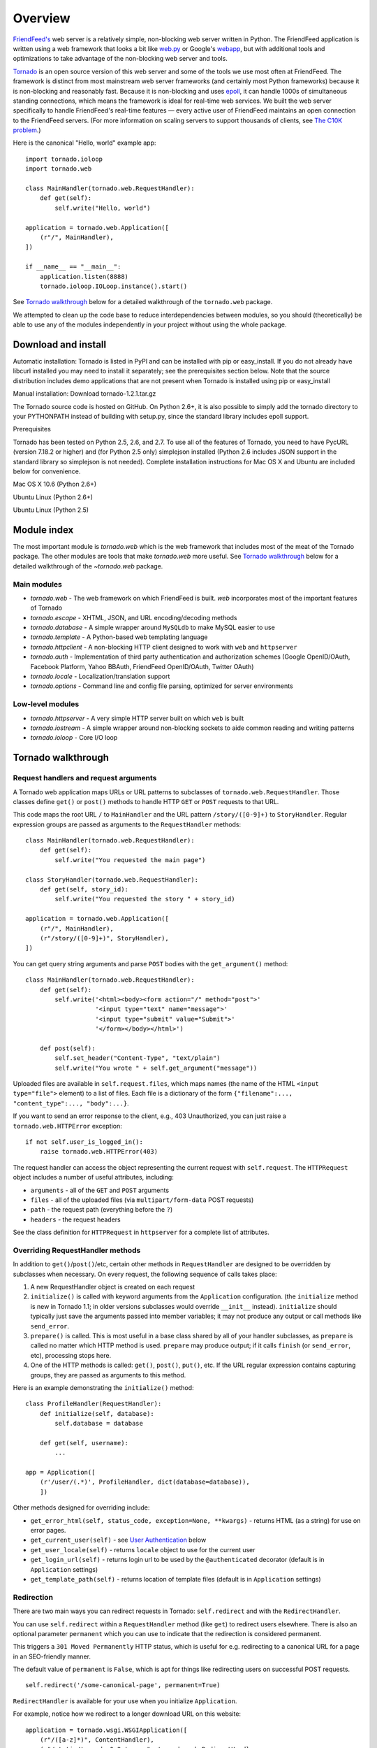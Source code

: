 Overview
========

`FriendFeed's <http://friendfeed.com/>`_ web server is a relatively
simple, non-blocking web server written in Python. The FriendFeed
application is written using a web framework that looks a bit like
`web.py <http://webpy.org/>`_ or Google's
`webapp <http://code.google.com/appengine/docs/python/tools/webapp/>`_,
but with additional tools and optimizations to take advantage of the
non-blocking web server and tools.

`Tornado <http://github.com/facebook/tornado>`_ is an open source
version of this web server and some of the tools we use most often at
FriendFeed. The framework is distinct from most mainstream web server
frameworks (and certainly most Python frameworks) because it is
non-blocking and reasonably fast. Because it is non-blocking and uses
`epoll <http://www.kernel.org/doc/man-pages/online/pages/man4/epoll.4.html>`_,
it can handle 1000s of simultaneous standing connections, which means
the framework is ideal for real-time web services. We built the web
server specifically to handle FriendFeed's real-time features — every
active user of FriendFeed maintains an open connection to the FriendFeed
servers. (For more information on scaling servers to support thousands
of clients, see `The C10K problem <http://www.kegel.com/c10k.html>`_.)

Here is the canonical "Hello, world" example app:

::

    import tornado.ioloop
    import tornado.web

    class MainHandler(tornado.web.RequestHandler):
        def get(self):
            self.write("Hello, world")

    application = tornado.web.Application([
        (r"/", MainHandler),
    ])

    if __name__ == "__main__":
        application.listen(8888)
        tornado.ioloop.IOLoop.instance().start()

See `Tornado walkthrough <#tornado-walkthrough>`_ below for a detailed
walkthrough of the ``tornado.web`` package.

We attempted to clean up the code base to reduce interdependencies
between modules, so you should (theoretically) be able to use any of the
modules independently in your project without using the whole package.

Download and install
--------------------

.. raw:: html

   <p>

Automatic installation: Tornado is listed in PyPI and can be installed
with pip or easy\_install. If you do not already have libcurl installed
you may need to install it separately; see the prerequisites section
below. Note that the source distribution includes demo applications that
are not present when Tornado is installed using pip or easy\_install

.. raw:: html

   </p>

.. raw:: html

   <p>

Manual installation: Download tornado-1.2.1.tar.gz

.. raw:: html

   </p>
     <pre><code>tar xvzf tornado-1.2.1.tar.gz
   cd tornado-1.2.1
   python setup.py build
   sudo python setup.py install</code></pre>
     <p>

The Tornado source code is hosted on GitHub. On Python 2.6+, it is also
possible to simply add the tornado directory to your PYTHONPATH instead
of building with setup.py, since the standard library includes epoll
support.

.. raw:: html

   </p>

.. raw:: html

   <h3>

Prerequisites

.. raw:: html

   </h3>
     <p>

Tornado has been tested on Python 2.5, 2.6, and 2.7. To use all of the
features of Tornado, you need to have PycURL (version 7.18.2 or higher)
and (for Python 2.5 only) simplejson installed (Python 2.6 includes JSON
support in the standard library so simplejson is not needed). Complete
installation instructions for Mac OS X and Ubuntu are included below for
convenience.

.. raw:: html

   </p>
     <p style="font-weight:bold">

Mac OS X 10.6 (Python 2.6+)

.. raw:: html

   </p>
     <pre><code>sudo easy_install setuptools pycurl</code></pre>

.. raw:: html

   <p style="font-weight:bold">

Ubuntu Linux (Python 2.6+)

.. raw:: html

   </p>
     <pre><code>sudo apt-get install python-pycurl</code></pre>

.. raw:: html

   <p style="font-weight:bold">

Ubuntu Linux (Python 2.5)

.. raw:: html

   </p>
     <pre><code>sudo apt-get install python-dev python-pycurl python-simplejson</code></pre>

Module index
------------

The most important module is `tornado.web`
which is the web framework that includes most of the meat of the Tornado
package. The other modules are tools that make `tornado.web` more useful. See
`Tornado walkthrough <#tornado-walkthrough>`_ below for a detailed
walkthrough of the `~tornado.web` package.

Main modules
~~~~~~~~~~~~

-  `tornado.web` - The web framework on which FriendFeed is built. `web`
   incorporates most of the important features of Tornado
-  `tornado.escape` - XHTML, JSON, and URL encoding/decoding methods
-  `tornado.database` - A simple wrapper around ``MySQLdb`` to make MySQL
   easier to use
-  `tornado.template` - A Python-based web templating language
-  `tornado.httpclient` - A non-blocking HTTP client designed to work 
   with ``web`` and ``httpserver``
-  `tornado.auth` - Implementation of third party authentication and 
   authorization schemes (Google OpenID/OAuth, Facebook Platform, Yahoo BBAuth,
   FriendFeed OpenID/OAuth, Twitter OAuth)
-  `tornado.locale` - Localization/translation support
-  `tornado.options` - Command line and config file parsing, optimized for 
   server environments

Low-level modules
~~~~~~~~~~~~~~~~~

-  `tornado.httpserver` - A very simple HTTP server built on which ``web`` is
   built
-  `tornado.iostream` - A simple wrapper around non-blocking sockets to aide 
   common reading and writing patterns
-  `tornado.ioloop` - Core I/O loop

Tornado walkthrough
-------------------

Request handlers and request arguments
~~~~~~~~~~~~~~~~~~~~~~~~~~~~~~~~~~~~~~

A Tornado web application maps URLs or URL patterns to subclasses of
``tornado.web.RequestHandler``. Those classes define ``get()`` or
``post()`` methods to handle HTTP ``GET`` or ``POST`` requests to that
URL.

This code maps the root URL ``/`` to ``MainHandler`` and the URL pattern
``/story/([0-9]+)`` to ``StoryHandler``. Regular expression groups are
passed as arguments to the ``RequestHandler`` methods:

::

    class MainHandler(tornado.web.RequestHandler):
        def get(self):
            self.write("You requested the main page")

    class StoryHandler(tornado.web.RequestHandler):
        def get(self, story_id):
            self.write("You requested the story " + story_id)

    application = tornado.web.Application([
        (r"/", MainHandler),
        (r"/story/([0-9]+)", StoryHandler),
    ])

You can get query string arguments and parse ``POST`` bodies with the
``get_argument()`` method:

::

    class MainHandler(tornado.web.RequestHandler):
        def get(self):
            self.write('<html><body><form action="/" method="post">'
                       '<input type="text" name="message">'
                       '<input type="submit" value="Submit">'
                       '</form></body></html>')

        def post(self):
            self.set_header("Content-Type", "text/plain")
            self.write("You wrote " + self.get_argument("message"))

Uploaded files are available in ``self.request.files``, which maps names
(the name of the HTML ``<input type="file">`` element) to a list of
files. Each file is a dictionary of the form
``{"filename":..., "content_type":..., "body":...}``.

If you want to send an error response to the client, e.g., 403
Unauthorized, you can just raise a ``tornado.web.HTTPError`` exception:

::

    if not self.user_is_logged_in():
        raise tornado.web.HTTPError(403)

The request handler can access the object representing the current
request with ``self.request``. The ``HTTPRequest`` object includes a
number of useful attributes, including:

-  ``arguments`` - all of the ``GET`` and ``POST`` arguments
-  ``files`` - all of the uploaded files (via ``multipart/form-data``
   POST requests)
-  ``path`` - the request path (everything before the ``?``)
-  ``headers`` - the request headers

See the class definition for ``HTTPRequest`` in ``httpserver`` for a
complete list of attributes.

Overriding RequestHandler methods
~~~~~~~~~~~~~~~~~~~~~~~~~~~~~~~~~

In addition to ``get()``/``post()``/etc, certain other methods in
``RequestHandler`` are designed to be overridden by subclasses when
necessary. On every request, the following sequence of calls takes
place:

1. A new RequestHandler object is created on each request
2. ``initialize()`` is called with keyword arguments from the
   ``Application`` configuration. (the ``initialize`` method is new in
   Tornado 1.1; in older versions subclasses would override ``__init__``
   instead). ``initialize`` should typically just save the arguments
   passed into member variables; it may not produce any output or call
   methods like ``send_error``.
3. ``prepare()`` is called. This is most useful in a base class shared
   by all of your handler subclasses, as ``prepare`` is called no matter
   which HTTP method is used. ``prepare`` may produce output; if it
   calls ``finish`` (or ``send_error``, etc), processing stops here.
4. One of the HTTP methods is called: ``get()``, ``post()``, ``put()``,
   etc. If the URL regular expression contains capturing groups, they
   are passed as arguments to this method.

Here is an example demonstrating the ``initialize()`` method:

::

    class ProfileHandler(RequestHandler):
        def initialize(self, database):
            self.database = database

        def get(self, username):
            ...

    app = Application([
        (r'/user/(.*)', ProfileHandler, dict(database=database)),
        ])

Other methods designed for overriding include:

-  ``get_error_html(self, status_code, exception=None, **kwargs)`` -
   returns HTML (as a string) for use on error pages.
-  ``get_current_user(self)`` - see `User
   Authentication <#user-authentication>`_ below
-  ``get_user_locale(self)`` - returns ``locale`` object to use for the
   current user
-  ``get_login_url(self)`` - returns login url to be used by the
   ``@authenticated`` decorator (default is in ``Application`` settings)
-  ``get_template_path(self)`` - returns location of template files
   (default is in ``Application`` settings)

Redirection
~~~~~~~~~~~

There are two main ways you can redirect requests in Tornado:
``self.redirect`` and with the ``RedirectHandler``.

You can use ``self.redirect`` within a ``RequestHandler`` method (like
``get``) to redirect users elsewhere. There is also an optional
parameter ``permanent`` which you can use to indicate that the
redirection is considered permanent.

This triggers a ``301 Moved Permanently`` HTTP status, which is useful
for e.g. redirecting to a canonical URL for a page in an SEO-friendly
manner.

The default value of ``permanent`` is ``False``, which is apt for things
like redirecting users on successful POST requests.

::

    self.redirect('/some-canonical-page', permanent=True)

``RedirectHandler`` is available for your use when you initialize
``Application``.

For example, notice how we redirect to a longer download URL on this
website:

::

    application = tornado.wsgi.WSGIApplication([
        (r"/([a-z]*)", ContentHandler),
        (r"/static/tornado-0.2.tar.gz", tornado.web.RedirectHandler,
         dict(url="http://github.com/downloads/facebook/tornado/tornado-0.2.tar.gz")),
    ], **settings)

The default ``RedirectHandler`` status code is
``301 Moved Permanently``, but to use ``302 Found`` instead, set
``permanent`` to ``False``.

::

    application = tornado.wsgi.WSGIApplication([
        (r"/foo", tornado.web.RedirectHandler, {"url":"/bar", "permanent":False}),
    ], **settings)

Note that the default value of ``permanent`` is different in
``self.redirect`` than in ``RedirectHandler``. This should make some
sense if you consider that ``self.redirect`` is used in your methods and
is probably invoked by logic involving environment, authentication, or
form submission, but ``RedirectHandler`` patterns are going to fire 100%
of the time they match the request URL.

Templates
~~~~~~~~~

You can use any template language supported by Python, but Tornado ships
with its own templating language that is a lot faster and more flexible
than many of the most popular templating systems out there. See the
`tornado.template` module documentation for complete documentation.

A Tornado template is just HTML (or any other text-based format) with
Python control sequences and expressions embedded within the markup:

::

    <html>
       <head>
          <title>{{ title }}</title>
       </head>
       <body>
         <ul>
           {% for item in items %}
             <li>{{ escape(item) }}</li>
           {% end %}
         </ul>
       </body>
     </html>

If you saved this template as "template.html" and put it in the same
directory as your Python file, you could render this template with:

::

    class MainHandler(tornado.web.RequestHandler):
        def get(self):
            items = ["Item 1", "Item 2", "Item 3"]
            self.render("template.html", title="My title", items=items)

Tornado templates support *control statements* and *expressions*.
Control statements are surronded by ``{%`` and ``%}``, e.g.,
``{% if len(items) > 2 %}``. Expressions are surrounded by ``{{`` and
``}}``, e.g., ``{{ items[0] }}``.

Control statements more or less map exactly to Python statements. We
support ``if``, ``for``, ``while``, and ``try``, all of which are
terminated with ``{% end %}``. We also support *template inheritance*
using the ``extends`` and ``block`` statements, which are described in
detail in the documentation for the `tornado.template`.

Expressions can be any Python expression, including function calls.
Template code is executed in a namespace that includes the following
objects and functions (Note that this list applies to templates rendered
using ``RequestHandler.render`` and ``render_string``. If you're using
the ``template`` module directly outside of a ``RequestHandler`` many of
these entries are not present).

-  ``escape``: alias for ``tornado.escape.xhtml_escape``
-  ``xhtml_escape``: alias for ``tornado.escape.xhtml_escape``
-  ``url_escape``: alias for ``tornado.escape.url_escape``
-  ``json_encode``: alias for ``tornado.escape.json_encode``
-  ``squeeze``: alias for ``tornado.escape.squeeze``
-  ``linkify``: alias for ``tornado.escape.linkify``
-  ``datetime``: the Python ``datetime`` module
-  ``handler``: the current ``RequestHandler`` object
-  ``request``: alias for ``handler.request``
-  ``current_user``: alias for ``handler.current_user``
-  ``locale``: alias for ``handler.locale``
-  ``_``: alias for ``handler.locale.translate``
-  ``static_url``: alias for ``handler.static_url``
-  ``xsrf_form_html``: alias for ``handler.xsrf_form_html``
-  ``reverse_url``: alias for ``Application.reverse_url``
-  All entries from the ``ui_methods`` and ``ui_modules``
   ``Application`` settings
-  Any keyword arguments passed to ``render`` or ``render_string``

When you are building a real application, you are going to want to use
all of the features of Tornado templates, especially template
inheritance. Read all about those features in the `tornado.template`
section (some features, including ``UIModules`` are implemented in the
``web`` module)

Under the hood, Tornado templates are translated directly to Python. The
expressions you include in your template are copied verbatim into a
Python function representing your template. We don't try to prevent
anything in the template language; we created it explicitly to provide
the flexibility that other, stricter templating systems prevent.
Consequently, if you write random stuff inside of your template
expressions, you will get random Python errors when you execute the
template.

All template output is escaped by default, using the
``tornado.escape.xhtml_escape`` function. This behavior can be changed
globally by passing ``autoescape=None`` to the ``Application`` or
``TemplateLoader`` constructors, for a template file with the
``{% autoescape None %}`` directive, or for a single expression by
replacing ``{{ ... }}`` with ``{% raw ...%}``. Additionally, in each of
these places the name of an alternative escaping function may be used
instead of ``None``.

Cookies and secure cookies
~~~~~~~~~~~~~~~~~~~~~~~~~~

You can set cookies in the user's browser with the ``set_cookie``
method:

::

    class MainHandler(tornado.web.RequestHandler):
        def get(self):
            if not self.get_cookie("mycookie"):
                self.set_cookie("mycookie", "myvalue")
                self.write("Your cookie was not set yet!")
            else:
                self.write("Your cookie was set!")

Cookies are easily forged by malicious clients. If you need to set
cookies to, e.g., save the user ID of the currently logged in user, you
need to sign your cookies to prevent forgery. Tornado supports this out
of the box with the ``set_secure_cookie`` and ``get_secure_cookie``
methods. To use these methods, you need to specify a secret key named
``cookie_secret`` when you create your application. You can pass in
application settings as keyword arguments to your application:

::

    application = tornado.web.Application([
        (r"/", MainHandler),
    ], cookie_secret="61oETzKXQAGaYdkL5gEmGeJJFuYh7EQnp2XdTP1o/Vo=")

Signed cookies contain the encoded value of the cookie in addition to a
timestamp and an `HMAC <http://en.wikipedia.org/wiki/HMAC>`_ signature.
If the cookie is old or if the signature doesn't match,
``get_secure_cookie`` will return ``None`` just as if the cookie isn't
set. The secure version of the example above:

::

    class MainHandler(tornado.web.RequestHandler):
        def get(self):
            if not self.get_secure_cookie("mycookie"):
                self.set_secure_cookie("mycookie", "myvalue")
                self.write("Your cookie was not set yet!")
            else:
                self.write("Your cookie was set!")

User authentication
~~~~~~~~~~~~~~~~~~~

The currently authenticated user is available in every request handler
as ``self.current_user``, and in every template as ``current_user``. By
default, ``current_user`` is ``None``.

To implement user authentication in your application, you need to
override the ``get_current_user()`` method in your request handlers to
determine the current user based on, e.g., the value of a cookie. Here
is an example that lets users log into the application simply by
specifying a nickname, which is then saved in a cookie:

::

    class BaseHandler(tornado.web.RequestHandler):
        def get_current_user(self):
            return self.get_secure_cookie("user")

    class MainHandler(BaseHandler):
        def get(self):
            if not self.current_user:
                self.redirect("/login")
                return
            name = tornado.escape.xhtml_escape(self.current_user)
            self.write("Hello, " + name)

    class LoginHandler(BaseHandler):
        def get(self):
            self.write('<html><body><form action="/login" method="post">'
                       'Name: <input type="text" name="name">'
                       '<input type="submit" value="Sign in">'
                       '</form></body></html>')

        def post(self):
            self.set_secure_cookie("user", self.get_argument("name"))
            self.redirect("/")

    application = tornado.web.Application([
        (r"/", MainHandler),
        (r"/login", LoginHandler),
    ], cookie_secret="61oETzKXQAGaYdkL5gEmGeJJFuYh7EQnp2XdTP1o/Vo=")

You can require that the user be logged in using the `Python
decorator <http://www.python.org/dev/peps/pep-0318/>`_
``tornado.web.authenticated``. If a request goes to a method with this
decorator, and the user is not logged in, they will be redirected to
``login_url`` (another application setting). The example above could be
rewritten:

::

    class MainHandler(BaseHandler):
        @tornado.web.authenticated
        def get(self):
            name = tornado.escape.xhtml_escape(self.current_user)
            self.write("Hello, " + name)

    settings = {
        "cookie_secret": "61oETzKXQAGaYdkL5gEmGeJJFuYh7EQnp2XdTP1o/Vo=",
        "login_url": "/login",
    }
    application = tornado.web.Application([
        (r"/", MainHandler),
        (r"/login", LoginHandler),
    ], **settings)

If you decorate ``post()`` methods with the ``authenticated`` decorator,
and the user is not logged in, the server will send a ``403`` response.

Tornado comes with built-in support for third-party authentication
schemes like Google OAuth. See the `tornado.auth`
for more details. Check out the Tornado Blog example application for a
complete example that uses authentication (and stores user data in a
MySQL database).

Cross-site request forgery protection
~~~~~~~~~~~~~~~~~~~~~~~~~~~~~~~~~~~~~

`Cross-site request
forgery <http://en.wikipedia.org/wiki/Cross-site_request_forgery>`_, or
XSRF, is a common problem for personalized web applications. See the
`Wikipedia
article <http://en.wikipedia.org/wiki/Cross-site_request_forgery>`_ for
more information on how XSRF works.

The generally accepted solution to prevent XSRF is to cookie every user
with an unpredictable value and include that value as an additional
argument with every form submission on your site. If the cookie and the
value in the form submission do not match, then the request is likely
forged.

Tornado comes with built-in XSRF protection. To include it in your site,
include the application setting ``xsrf_cookies``:

::

    settings = {
        "cookie_secret": "61oETzKXQAGaYdkL5gEmGeJJFuYh7EQnp2XdTP1o/Vo=",
        "login_url": "/login",
        "xsrf_cookies": True,
    }
    application = tornado.web.Application([
        (r"/", MainHandler),
        (r"/login", LoginHandler),
    ], **settings)

If ``xsrf_cookies`` is set, the Tornado web application will set the
``_xsrf`` cookie for all users and reject all ``POST``, ``PUT``, and
``DELETE`` requests that do not contain a correct ``_xsrf`` value. If
you turn this setting on, you need to instrument all forms that submit
via ``POST`` to contain this field. You can do this with the special
function ``xsrf_form_html()``, available in all templates:

::

    <form action="/new_message" method="post">
      {{ xsrf_form_html() }}
      <input type="text" name="message"/>
      <input type="submit" value="Post"/>
    </form>

If you submit AJAX ``POST`` requests, you will also need to instrument
your JavaScript to include the ``_xsrf`` value with each request. This
is the `jQuery <http://jquery.com/>`_ function we use at FriendFeed for
AJAX ``POST`` requests that automatically adds the ``_xsrf`` value to
all requests:

::

    function getCookie(name) {
        var r = document.cookie.match("\\b" + name + "=([^;]*)\\b");
        return r ? r[1] : undefined;
    }

    jQuery.postJSON = function(url, args, callback) {
        args._xsrf = getCookie("_xsrf");
        $.ajax({url: url, data: $.param(args), dataType: "text", type: "POST",
            success: function(response) {
            callback(eval("(" + response + ")"));
        }});
    };

For ``PUT`` and ``DELETE`` requests (as well as ``POST`` requests that
do not use form-encoded arguments), the XSRF token may also be passed
via an HTTP header named ``X-XSRFToken``.

If you need to customize XSRF behavior on a per-handler basis, you can
override ``RequestHandler.check_xsrf_cookie()``. For example, if you
have an API whose authentication does not use cookies, you may want to
disable XSRF protection by making ``check_xsrf_cookie()`` do nothing.
However, if you support both cookie and non-cookie-based authentication,
it is important that XSRF protection be used whenever the current
request is authenticated with a cookie.

Static files and aggressive file caching
~~~~~~~~~~~~~~~~~~~~~~~~~~~~~~~~~~~~~~~~

You can serve static files from Tornado by specifying the
``static_path`` setting in your application:

::

    settings = {
        "static_path": os.path.join(os.path.dirname(__file__), "static"),
        "cookie_secret": "61oETzKXQAGaYdkL5gEmGeJJFuYh7EQnp2XdTP1o/Vo=",
        "login_url": "/login",
        "xsrf_cookies": True,
    }
    application = tornado.web.Application([
        (r"/", MainHandler),
        (r"/login", LoginHandler),
        (r"/(apple-touch-icon\.png)", tornado.web.StaticFileHandler,
         dict(path=settings['static_path'])),
    ], **settings)

This setting will automatically make all requests that start with
``/static/`` serve from that static directory, e.g.,
`http://localhost:8888/static/foo.png <http://localhost:8888/static/foo.png>`_
will serve the file ``foo.png`` from the specified static directory. We
also automatically serve ``/robots.txt`` and ``/favicon.ico`` from the
static directory (even though they don't start with the ``/static/``
prefix).

In the above settings, we have explicitly configured Tornado to serve
``apple-touch-icon.png`` “from” the root with the ``StaticFileHandler``,
though it is physically in the static file directory. (The capturing
group in that regular expression is necessary to tell
``StaticFileHandler`` the requested filename; capturing groups are
passed to handlers as method arguments.) You could do the same thing to
serve e.g. ``sitemap.xml`` from the site root. Of course, you can also
avoid faking a root ``apple-touch-icon.png`` by using the appropriate
``<link />`` tag in your HTML.

To improve performance, it is generally a good idea for browsers to
cache static resources aggressively so browsers won't send unnecessary
``If-Modified-Since`` or ``Etag`` requests that might block the
rendering of the page. Tornado supports this out of the box with *static
content versioning*.

To use this feature, use the ``static_url()`` method in your templates
rather than typing the URL of the static file directly in your HTML:

::

    <html>
       <head>
          <title>FriendFeed - {{ _("Home") }}</title>
       </head>
       <body>
         <div><img src="{{ static_url("images/logo.png") }}"/></div>
       </body>
     </html>

The ``static_url()`` function will translate that relative path to a URI
that looks like ``/static/images/logo.png?v=aae54``. The ``v`` argument
is a hash of the content in ``logo.png``, and its presence makes the
Tornado server send cache headers to the user's browser that will make
the browser cache the content indefinitely.

Since the ``v`` argument is based on the content of the file, if you
update a file and restart your server, it will start sending a new ``v``
value, so the user's browser will automatically fetch the new file. If
the file's contents don't change, the browser will continue to use a
locally cached copy without ever checking for updates on the server,
significantly improving rendering performance.

In production, you probably want to serve static files from a more
optimized static file server like `nginx <http://nginx.net/>`_. You can
configure most any web server to support these caching semantics. Here
is the nginx configuration we use at FriendFeed:

::

    location /static/ {
        root /var/friendfeed/static;
        if ($query_string) {
            expires max;
        }
     }

Localization
~~~~~~~~~~~~

The locale of the current user (whether they are logged in or not) is
always available as ``self.locale`` in the request handler and as
``locale`` in templates. The name of the locale (e.g., ``en_US``) is
available as ``locale.name``, and you can translate strings with the
``locale.translate`` method. Templates also have the global function
call ``_()`` available for string translation. The translate function
has two forms:

::

    _("Translate this string")

which translates the string directly based on the current locale, and

::

    _("A person liked this", "%(num)d people liked this",
      len(people)) % {"num": len(people)}

which translates a string that can be singular or plural based on the
value of the third argument. In the example above, a translation of the
first string will be returned if ``len(people)`` is ``1``, or a
translation of the second string will be returned otherwise.

The most common pattern for translations is to use Python named
placeholders for variables (the ``%(num)d`` in the example above) since
placeholders can move around on translation.

Here is a properly localized template:

::

    <html>
       <head>
          <title>FriendFeed - {{ _("Sign in") }}</title>
       </head>
       <body>
         <form action="{{ request.path }}" method="post">
           <div>{{ _("Username") }} <input type="text" name="username"/></div>
           <div>{{ _("Password") }} <input type="password" name="password"/></div>
           <div><input type="submit" value="{{ _("Sign in") }}"/></div>
           {{ xsrf_form_html() }}
         </form>
       </body>
     </html>

By default, we detect the user's locale using the ``Accept-Language``
header sent by the user's browser. We choose ``en_US`` if we can't find
an appropriate ``Accept-Language`` value. If you let user's set their
locale as a preference, you can override this default locale selection
by overriding ``get_user_locale`` in your request handler:

::

    class BaseHandler(tornado.web.RequestHandler):
        def get_current_user(self):
            user_id = self.get_secure_cookie("user")
            if not user_id: return None
            return self.backend.get_user_by_id(user_id)

        def get_user_locale(self):
            if "locale" not in self.current_user.prefs:
                # Use the Accept-Language header
                return None
            return self.current_user.prefs["locale"]

If ``get_user_locale`` returns ``None``, we fall back on the
``Accept-Language`` header.

You can load all the translations for your application using the
``tornado.locale.load_translations`` method. It takes in the name of the
directory which should contain CSV files named after the locales whose
translations they contain, e.g., ``es_GT.csv`` or ``fr_CA.csv``. The
method loads all the translations from those CSV files and infers the
list of supported locales based on the presence of each CSV file. You
typically call this method once in the ``main()`` method of your server:

::

    def main():
        tornado.locale.load_translations(
            os.path.join(os.path.dirname(__file__), "translations"))
        start_server()

You can get the list of supported locales in your application with
``tornado.locale.get_supported_locales()``. The user's locale is chosen
to be the closest match based on the supported locales. For example, if
the user's locale is ``es_GT``, and the ``es`` locale is supported,
``self.locale`` will be ``es`` for that request. We fall back on
``en_US`` if no close match can be found.

See the `tornado.locale`
documentation for detailed information on the CSV format and other
localization methods.

UI modules
~~~~~~~~~~

Tornado supports *UI modules* to make it easy to support standard,
reusable UI widgets across your application. UI modules are like special
functional calls to render components of your page, and they can come
packaged with their own CSS and JavaScript.

For example, if you are implementing a blog, and you want to have blog
entries appear on both the blog home page and on each blog entry page,
you can make an ``Entry`` module to render them on both pages. First,
create a Python module for your UI modules, e.g., ``uimodules.py``:

::

    class Entry(tornado.web.UIModule):
        def render(self, entry, show_comments=False):
            return self.render_string(
                "module-entry.html", entry=entry, show_comments=show_comments)

Tell Tornado to use ``uimodules.py`` using the ``ui_modules`` setting in
your application:

::

    class HomeHandler(tornado.web.RequestHandler):
        def get(self):
            entries = self.db.query("SELECT * FROM entries ORDER BY date DESC")
            self.render("home.html", entries=entries)

    class EntryHandler(tornado.web.RequestHandler):
        def get(self, entry_id):
            entry = self.db.get("SELECT * FROM entries WHERE id = %s", entry_id)
            if not entry: raise tornado.web.HTTPError(404)
            self.render("entry.html", entry=entry)

    settings = {
        "ui_modules": uimodules,
    }
    application = tornado.web.Application([
        (r"/", HomeHandler),
        (r"/entry/([0-9]+)", EntryHandler),
    ], **settings)

Within ``home.html``, you reference the ``Entry`` module rather than
printing the HTML directly:

::

    {% for entry in entries %}
      {% module Entry(entry) %}
    {% end %}

Within ``entry.html``, you reference the ``Entry`` module with the
``show_comments`` argument to show the expanded form of the entry:

::

    {% module Entry(entry, show_comments=True) %}

Modules can include custom CSS and JavaScript functions by overriding
the ``embedded_css``, ``embedded_javascript``, ``javascript_files``, or
``css_files`` methods:

::

    class Entry(tornado.web.UIModule):
        def embedded_css(self):
            return ".entry { margin-bottom: 1em; }"

        def render(self, entry, show_comments=False):
            return self.render_string(
                "module-entry.html", show_comments=show_comments)

Module CSS and JavaScript will be included once no matter how many times
a module is used on a page. CSS is always included in the ``<head>`` of
the page, and JavaScript is always included just before the ``</body>``
tag at the end of the page.

When additional Python code is not required, a template file itself may
be used as a module. For example, the preceding example could be
rewritten to put the following in ``module-entry.html``:

::

    {{ set_resources(embedded_css=".entry { margin-bottom: 1em; }") }}
    <!-- more template html... -->

This revised template module would be invoked with

::

    {% module Template("module-entry.html", show_comments=True) %}

The ``set_resources`` function is only available in templates invoked
via ``{% module Template(...) %}``. Unlike the ``{% include ... %}``
directive, template modules have a distinct namespace from their
containing template - they can only see the global template namespace
and their own keyword arguments.

Non-blocking, asynchronous requests
~~~~~~~~~~~~~~~~~~~~~~~~~~~~~~~~~~~

When a request handler is executed, the request is automatically
finished. Since Tornado uses a non-blocking I/O style, you can override
this default behavior if you want a request to remain open after the
main request handler method returns using the
``tornado.web.asynchronous`` decorator.

When you use this decorator, it is your responsibility to call
``self.finish()`` to finish the HTTP request, or the user's browser will
simply hang:

::

    class MainHandler(tornado.web.RequestHandler):
        @tornado.web.asynchronous
        def get(self):
            self.write("Hello, world")
            self.finish()

Here is a real example that makes a call to the FriendFeed API using
Tornado's built-in asynchronous HTTP client:

::

    class MainHandler(tornado.web.RequestHandler):
        @tornado.web.asynchronous
        def get(self):
            http = tornado.httpclient.AsyncHTTPClient()
            http.fetch("http://friendfeed-api.com/v2/feed/bret",
                       callback=self.on_response)

        def on_response(self, response):
            if response.error: raise tornado.web.HTTPError(500)
            json = tornado.escape.json_decode(response.body)
            self.write("Fetched " + str(len(json["entries"])) + " entries "
                       "from the FriendFeed API")
            self.finish()

When ``get()`` returns, the request has not finished. When the HTTP
client eventually calls ``on_response()``, the request is still open,
and the response is finally flushed to the client with the call to
``self.finish()``.

For a more advanced asynchronous example, take a look at the ``chat``
example application, which implements an AJAX chat room using `long
polling <http://en.wikipedia.org/wiki/Push_technology#Long_polling>`_.
Users of long polling may want to override ``on_connection_close()`` to
clean up after the client closes the connection (but see that method's
docstring for caveats).

Asynchronous HTTP clients
~~~~~~~~~~~~~~~~~~~~~~~~~

Tornado includes two non-blocking HTTP client implementations:
``SimpleAsyncHTTPClient`` and ``CurlAsyncHTTPClient``. The simple client
has no external dependencies because it is implemented directly on top
of Tornado's ``IOLoop``. The Curl client requires that ``libcurl`` and
``pycurl`` be installed (and a recent version of each is highly
recommended to avoid bugs in older version's asynchronous interfaces),
but is more likely to be compatible with sites that exercise little-used
parts of the HTTP specification.

Each of these clients is available in its own module
(``tornado.simple_httpclient`` and ``tornado.curl_httpclient``), as well
as via a configurable alias in ``tornado.httpclient``.
``SimpleAsyncHTTPClient`` is the default, but to use a different
implementation call the ``AsyncHTTPClient.configure`` method at startup:

::

    AsyncHTTPClient.configure('tornado.curl_httpclient.CurlAsyncHTTPClient')

Third party authentication
~~~~~~~~~~~~~~~~~~~~~~~~~~

Tornado's ``auth`` module implements the authentication and
authorization protocols for a number of the most popular sites on the
web, including Google/Gmail, Facebook, Twitter, Yahoo, and FriendFeed.
The module includes methods to log users in via these sites and, where
applicable, methods to authorize access to the service so you can, e.g.,
download a user's address book or publish a Twitter message on their
behalf.

Here is an example handler that uses Google for authentication, saving
the Google credentials in a cookie for later access:

::

    class GoogleHandler(tornado.web.RequestHandler, tornado.auth.GoogleMixin):
        @tornado.web.asynchronous
        def get(self):
            if self.get_argument("openid.mode", None):
                self.get_authenticated_user(self._on_auth)
                return
            self.authenticate_redirect()

        def _on_auth(self, user):
            if not user:
                self.authenticate_redirect()
                return
            # Save the user with, e.g., set_secure_cookie()

See the ``auth`` module documentation for more details.

Debug mode and automatic reloading
~~~~~~~~~~~~~~~~~~~~~~~~~~~~~~~~~~

If you pass ``debug=True`` to the ``Application`` constructor, the app
will be run in debug mode. In this mode, templates will not be cached
and the app will watch for changes to its source files and reload itself
when anything changes. This reduces the need to manually restart the
server during development. However, certain failures (such as syntax
errors at import time) can still take the server down in a way that
debug mode cannot currently recover from.

Debug mode is not compatible with ``HTTPServer``'s multi-process mode.
You must not give ``HTTPServer.start`` an argument greater than 1 if you
are using debug mode.

The automatic reloading feature of debug mode is available as a
standalone module in ``tornado.autoreload``, and is optionally used by
the test runner in ``tornado.testing.main``.

Performance
-----------

Web application performance is generally bound by architecture, not
frontend performance. That said, Tornado is pretty fast relative to most
popular Python web frameworks.

We ran a few remedial load tests on a simple "Hello, world" application
in each of the most popular Python web frameworks
(`Django <http://www.djangoproject.com/>`_,
`web.py <http://webpy.org/>`_, and
`CherryPy <http://www.cherrypy.org/>`_) to get the baseline performance
of each relative to Tornado. We used Apache/mod\_wsgi for Django and
web.py and ran CherryPy as a standalone server, which was our impression
of how each framework is typically run in production environments. We
ran 4 single-threaded Tornado frontends behind an
`nginx <http://nginx.net/>`_ reverse proxy, which is how we recommend
running Tornado in production (our load test machine had four cores, and
we recommend 1 frontend per core).

We load tested each with Apache Benchmark (``ab``) on the a separate
machine with the command

::

    ab -n 100000 -c 25 http://10.0.1.x/

The results (requests per second) on a 2.4GHz AMD Opteron processor with
4 cores:

.. raw:: html

   <div style="text-align:center;margin-top:2em;margin-bottom:2em">

.. raw:: html

   </div>

In our tests, Tornado consistently had 4X the throughput of the next
fastest framework, and even a single standalone Tornado frontend got 33%
more throughput even though it only used one of the four cores.

Not very scientific, but at a high level, it should give you a sense
that we have cared about performance as we built Tornado, and it
shouldn't add too much latency to your apps relative to most Python web
development frameworks.

Running Tornado in production
-----------------------------

At FriendFeed, we use `nginx <http://nginx.net/>`_ as a load balancer
and static file server. We run multiple instances of the Tornado web
server on multiple frontend machines. We typically run one Tornado
frontend per core on the machine (sometimes more depending on
utilization).

When running behind a load balancer like nginx, it is recommended to
pass ``xheaders=True`` to the ``HTTPServer`` constructor. This will tell
Tornado to use headers like ``X-Real-IP`` to get the user's IP address
instead of attributing all traffic to the balancer's IP address.

This is a barebones nginx config file that is structurally similar to
the one we use at FriendFeed. It assumes nginx and the Tornado servers
are running on the same machine, and the four Tornado servers are
running on ports 8000 - 8003:

::

    user nginx;
    worker_processes 1;

    error_log /var/log/nginx/error.log;
    pid /var/run/nginx.pid;

    events {
        worker_connections 1024;
        use epoll;
    }

    http {
        # Enumerate all the Tornado servers here
        upstream frontends {
            server 127.0.0.1:8000;
            server 127.0.0.1:8001;
            server 127.0.0.1:8002;
            server 127.0.0.1:8003;
        }

        include /etc/nginx/mime.types;
        default_type application/octet-stream;

        access_log /var/log/nginx/access.log;

        keepalive_timeout 65;
        proxy_read_timeout 200;
        sendfile on;
        tcp_nopush on;
        tcp_nodelay on;
        gzip on;
        gzip_min_length 1000;
        gzip_proxied any;
        gzip_types text/plain text/html text/css text/xml
                   application/x-javascript application/xml
                   application/atom+xml text/javascript;

        # Only retry if there was a communication error, not a timeout
        # on the Tornado server (to avoid propagating "queries of death"
        # to all frontends)
        proxy_next_upstream error;

        server {
            listen 80;

            # Allow file uploads
            client_max_body_size 50M;

            location ^~ /static/ {
                root /var/www;
                if ($query_string) {
                    expires max;
                }
            }
            location = /favicon.ico {
                rewrite (.*) /static/favicon.ico;
            }
            location = /robots.txt {
                rewrite (.*) /static/robots.txt;
            }

            location / {
                proxy_pass_header Server;
                proxy_set_header Host $http_host;
                proxy_redirect false;
                proxy_set_header X-Real-IP $remote_addr;
                proxy_set_header X-Scheme $scheme;
                proxy_pass http://frontends;
            }
        }
    }

WSGI and Google AppEngine
-------------------------

Tornado comes with limited support for `WSGI <http://wsgi.org/>`_.
However, since WSGI does not support non-blocking requests, you cannot
use any of the asynchronous/non-blocking features of Tornado in your
application if you choose to use WSGI instead of Tornado's HTTP server.
Some of the features that are not available in WSGI applications:
``@tornado.web.asynchronous``, the ``httpclient`` module, and the
``auth`` module.

You can create a valid WSGI application from your Tornado request
handlers by using ``WSGIApplication`` in the ``wsgi`` module instead of
using ``tornado.web.Application``. Here is an example that uses the
built-in WSGI ``CGIHandler`` to make a valid `Google
AppEngine <http://code.google.com/appengine/>`_ application:

::

    import tornado.web
    import tornado.wsgi
    import wsgiref.handlers

    class MainHandler(tornado.web.RequestHandler):
        def get(self):
            self.write("Hello, world")

    if __name__ == "__main__":
        application = tornado.wsgi.WSGIApplication([
            (r"/", MainHandler),
        ])
        wsgiref.handlers.CGIHandler().run(application)

See the ``appengine`` example application for a full-featured AppEngine
app built on Tornado.

Caveats and support
-------------------

Because FriendFeed and other large users of Tornado run `behind
nginx <#running-tornado-in-production>`_ or Apache proxies, Tornado's
HTTP server currently does not attempt to handle multi-line headers and
some types of malformed input.

You can discuss Tornado and report bugs on `the Tornado developer
mailing list <http://groups.google.com/group/python-tornado>`_.
